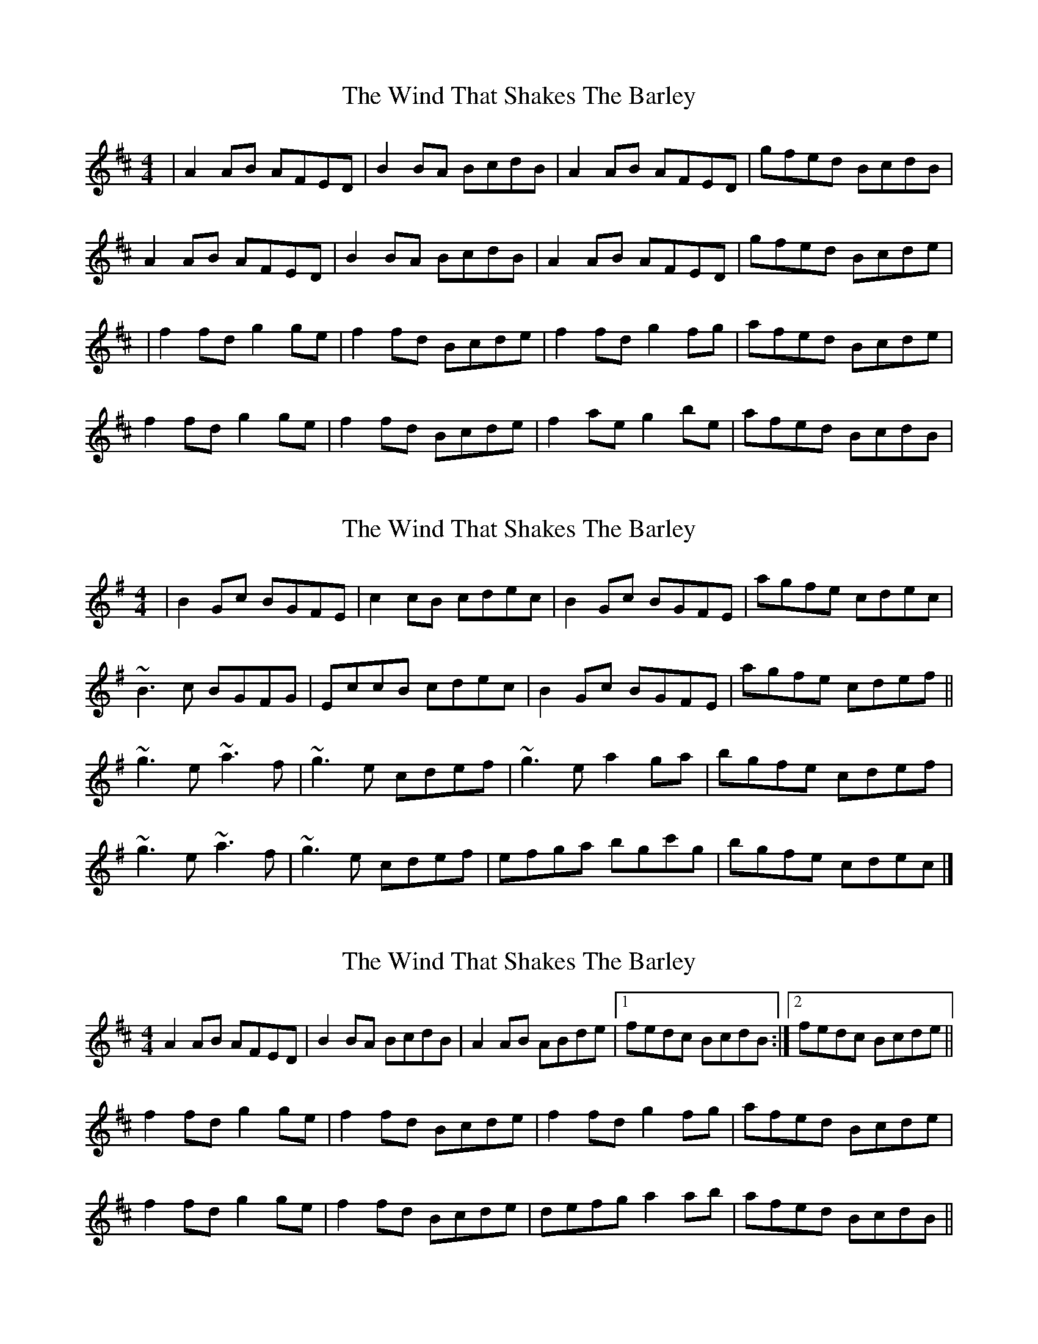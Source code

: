 X: 1
T: Wind That Shakes The Barley, The
Z: Jeremy
S: https://thesession.org/tunes/116#setting116
R: reel
M: 4/4
L: 1/8
K: Dmaj
|A2AB AFED|B2BA BcdB|A2AB AFED|gfed BcdB|A2AB AFED|B2BA BcdB|A2AB AFED|gfed Bcde||f2fd g2ge|f2fd Bcde|f2fd g2fg|afed Bcde|f2fd g2ge|f2fd Bcde|f2ae g2be|afed BcdB|
X: 2
T: Wind That Shakes The Barley, The
Z: gian marco
S: https://thesession.org/tunes/116#setting12707
R: reel
M: 4/4
L: 1/8
K: Emin
|B2Gc BGFE|c2cB cdec|B2Gc BGFE|agfe cdec|~B3c BGFG|EccB cdec|B2Gc BGFE|agfe cdef||~g3e ~a3f|~g3e cdef|~g3e a2ga|bgfe cdef|~g3e ~a3f|~g3e cdef|efga bgc'g|bgfe cdec|]
X: 3
T: Wind That Shakes The Barley, The
Z: slainte
S: https://thesession.org/tunes/116#setting12708
R: reel
M: 4/4
L: 1/8
K: Dmaj
A2AB AFED|B2BA BcdB|A2AB ABde|1 fedc BcdB:|2 fedc Bcde||f2fd g2ge|f2fd Bcde|f2fd g2fg|afed Bcde|f2fd g2ge|f2fd Bcde|defg a2ab|afed BcdB||
X: 4
T: Wind That Shakes The Barley, The
Z: Dan the Man
S: https://thesession.org/tunes/116#setting12709
R: reel
M: 4/4
L: 1/8
K: Gmaj
|D2 (3B,A,G, D2 (3B,A,G,|E2 ED EG G2|B,D DB, D2|GG B2 AG|EGGE||D2 (3B,A,G, D2 (3B,A,G,|E2 ED EG G2|B,D DB, D2|GG B2 AG|EGG2||B4 c4 B3|/2GE GG2|B4 c4 dBA|GE GG2|B4 c4 B3||GE GG2|DEGA B2|de dB AG EG|GE D2|
X: 5
T: Wind That Shakes The Barley, The
Z: MTGuru
S: https://thesession.org/tunes/116#setting12710
R: reel
M: 4/4
L: 1/8
K: Emin
F|GFEF|GFEF|GGGB|AFDF|GFGA|BcBA|GEFD|EE2F|GFGA|BcBA|GFGA|BEEF|GFGA|BcBA|GEFD|EE2|]
X: 6
T: Wind That Shakes The Barley, The
Z: Tall, Dark, and Mysterious
S: https://thesession.org/tunes/116#setting12711
R: reel
M: 4/4
L: 1/8
K: Dmaj
|A2AB AFED|B2BA BcdB|A2AB AFED|gfed BcdB|A2AB AFED|B2BA BcdB|A2AB AFED|gfed Bcde||f2fd g2ge|f2fd Bcde|fafd gbge|afed Bcde|f3d g3e|f2fd Bcde|f4 g4|a2f2 e2d2|A2 A A2 FED|B2 B B2 cdB|A2AB AFED|gfe2 BcdB|(A4 A) FED|(B4 B) cdB|A2AB AFED|B2 c2 d2 e2||f2fd g2ge|f4 Bcde|f2fd g2fg|afe2 Bcde|f2fd g2ge|f2fd Bcde|f2ae g2be|afed BcdB|(A4 A) FE2|(B4B) cd2|A2 A A2 FE2|g2 e2 BcdB|A2AB AFED|B2BA BcdB|A2A2 AFED|g2 f2 d2 e2||f2fd g2ge|f2fd Bcde|fef2 g4|afed Bcde|f2fd g2ge|f2fd Bcde|fafd gbge|afed Bcdc|d8|
X: 7
T: Wind That Shakes The Barley, The
Z: hetty
S: https://thesession.org/tunes/116#setting12712
R: reel
M: 4/4
L: 1/8
K: Dmaj
A2FA A2FA | B2GB BGdB | A2FA A2de | fded B2dB | A2FA ADFA | BEGE B2dB | A2FA ABde | fded BAde ||f2ef g2eg | fedf e2de | fdfd a3b | afed Bcde |f2ef g2eg | fedf e2dA | defg a2ab | afed BcdB ||play ~ | afed Bcd2 ||
X: 8
T: Wind That Shakes The Barley, The
Z: ceolachan
S: https://thesession.org/tunes/116#setting12713
R: reel
M: 4/4
L: 1/8
K: Dmaj
FAAB AFED | B2BA B2 d2 | FAAB AFED | gfed B2 d :|f2 fd g2 ge | f2 fd Bcde | f2 fd g2 gb | afed B2 d>e |f2 fd g2 ge | f2 fd Bcde | fafd gbge | afed B2 d |]
X: 9
T: Wind That Shakes The Barley, The
Z: ceolachan
S: https://thesession.org/tunes/116#setting12714
R: reel
M: 4/4
L: 1/8
K: Dmaj
f2 fd g2 ge | f2 fd Bcde | f2 fd g2 gb | afed B2 d>e |f2 fd g2 ge | f2 fd Bcde | fafd gbge | afed B2 d |]
X: 10
T: Wind That Shakes The Barley, The
Z: ceolachan
S: https://thesession.org/tunes/116#setting12715
R: reel
M: 4/4
L: 1/8
K: Dmaj
|: A2 AB AFED | B2 BA BcdB | A2 AB AFED |[1 gfed BcdB :|[2 gfed B2 d2 ||f2 fd g2 ge | f2 fd Bcde | f2 fd g2 ge | afed Bcde |f2 fd g2 ge | f2 fd edBA | defg afba | gfed B2 d2 |]
X: 11
T: Wind That Shakes The Barley, The
Z: birlibirdie
S: https://thesession.org/tunes/116#setting12716
R: reel
M: 4/4
L: 1/8
K: Dmaj
d B || A2FA ADFD | BEGE B2dB | A2FA A2de | fded BAdB |A2FA ADF/E/D | BEGE BEdB | A2FA A2de | fded BAde ||f2ed g2eg | fedf e2de | fdfd a3b | afed BAde |f2ed g2eg | fedf edBA | defg a2ab | afed BAdB ||
X: 12
T: Wind That Shakes The Barley, The
Z: Conway
S: https://thesession.org/tunes/116#setting12717
R: reel
M: 4/4
L: 1/8
K: Dmaj
|A2AB ADED|BDGA B2dB|FAAB ABde|f2ed BedB|A2AB ADED|BDGA B2dB|FAAB ABde|f2ed Bcde||f3a g3e|f2ed Bcde|fefa g2fg|afed Bcde|f3a g3e|f2ed BcdA|defg a3b|afed BedB|
X: 13
T: Wind That Shakes The Barley, The
Z: ceolachan
S: https://thesession.org/tunes/116#setting12718
R: reel
M: 4/4
L: 1/8
K: Gmaj
d2 Bd dG B/A/G | eGcG e2 ge | dG B/A/G dG B/A/G | afgf ecge |d2 Bd dG B/A/G | e2 ee e2 ge | d2 Bd d2 ga | B/d'/b ag edga ||b2 ab c'2 ac' | b2 gb a/c'/a ga | bgbg d'2 d'e' | d'bag edga |b2 ab c'2 ac' | b2 gb agfd | gabc' d'2 d'e' | d'bag ecge |]D2 B,D DG B/A/G | eGcG E2 GE | dG B/A/G dG B/A/G | afgf ec[Gg][Ee] |D2 B,D DG B/A/G | E2 EE E2 GE | D2 B,D D2 GA | [B/b/][d/d'/][Bb] [Aa][Gg] ed[Gg][Aa] ||B2 AB c2 Ac | B2 GB A/c/A GA | BGBG d2 de | dBAG edGA |B2 AB c2 Ac | B2 GB AGFD | GABc d2 de | dBAG ecGE |][D2d2] [B,B][Dd] [Dd]G B/A/G | eGcG [E2e2] [Gg][Ee] | dG B/A/G dG B/A/G | afgf ec[Gg][Ee] |[D2d2] [B,B][Dd] [Dd]G B/A/G | [E2e2] [Ee[[Ee] [E2e2] [Gg][Ee] | [D2d2] [B,B][Dd] [D2d2] [Gg][Aa] | [B/b/][d/d'/][Bb] [Aa][Gg] ed[Gg][Aa] ||[B2b2] [Aa][Bb] [c2c'2] [Aa][cc'] | [B2b2] [Gg][Bb] [A/a/][c/c'/][Aa] [Gg][Aa] | [Bb][Gg][Bb][Gg] [d2d'2] [dd'][ee'] | [dd'][Bb][Aa][Gg] ed[Gg][Aa] |[B2b2] [Aa][Bb] [c2c'2] [Aa][cc'] | [B2b2] [Gg][Bb] [Aa][Gg][Ff][Dd] | [Gg][Aa][Bb][cc'] [d2d'2] [dd'][ee'] | [dd'][Bb][Aa][Gg] ec[Gg][Ee] |]
X: 14
T: Wind That Shakes The Barley, The
Z: JACKB
S: https://thesession.org/tunes/116#setting22309
R: reel
M: 4/4
L: 1/8
K: Emin
F2|G2F2E2F2|G2F2E2F2|G2G2G2B2|A2F2D2F2|
G2F2G2A2|B2c2B2A2|G2E2F2D2|E2E2F4|
G2F2G2A2|B2c2B2A2|G2F2G2A2|B2E2E2F2|
G2F2G2A2|B2c2B2A2|G2E2F2D2|E2E2E2|]
X: 15
T: Wind That Shakes The Barley, The
Z: JACKB
S: https://thesession.org/tunes/116#setting23706
R: reel
M: 4/4
L: 1/8
K: Dmaj
|A3B AFEF|DBBA BcdB|A3B A2 de|fded BcdB|
A3B AFEF|DBBA BcdB|A3B ABde|(3gfe fd Bcde|
|f3d g3e|f3d Bcde|f3d a3b|afed Bcde|
f3d g3e|f3d Bc d2|defg a3b| afed BcdB|
X: 16
T: Wind That Shakes The Barley, The
Z: Linguist3
S: https://thesession.org/tunes/116#setting25485
R: reel
M: 4/4
L: 1/8
K: Dmaj
A3A2 DFA|BAGA B2 dB|ADED A3g|fded BddB|
ADED ADED|BAGA B2dB|ADED A3g|fded Bdde|
f2ffg2fg|fedf e2de|fdfd a3a|afed Bdde|
f2ffg2fg|fedf e2de|fdfd a3a|afed BddB|
